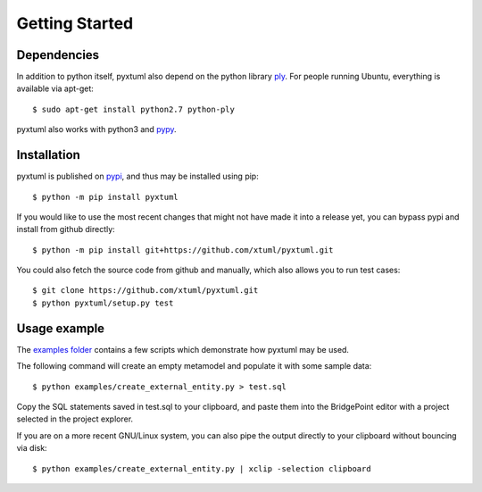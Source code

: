 Getting Started
===============

Dependencies
------------
In addition to python itself, pyxtuml also depend on the python library 
`ply <http://www.dabeaz.com/ply>`__. For people running Ubuntu, everything is
available via apt-get:

::

   $ sudo apt-get install python2.7 python-ply

pyxtuml also works with python3 and `pypy <http://pypy.org>`__.

Installation
------------
pyxtuml is published on `pypi <https://pypi.python.org>`__, and thus may be 
installed using pip:

::

    $ python -m pip install pyxtuml

If you would like to use the most recent changes that might not have made it
into a release yet, you can bypass pypi and install from github directly:

::

    $ python -m pip install git+https://github.com/xtuml/pyxtuml.git
   
You could also fetch the source code from github and manually,
which also allows you to run test cases:

::

    $ git clone https://github.com/xtuml/pyxtuml.git
    $ python pyxtuml/setup.py test

Usage example
-------------

The `examples
folder <https://github.com/xtuml/pyxtuml/tree/master/examples>`__
contains a few scripts which demonstrate how pyxtuml may be used.

The following command will create an empty metamodel and populate it
with some sample data:

::

    $ python examples/create_external_entity.py > test.sql

Copy the SQL statements saved in test.sql to your clipboard, and paste
them into the BridgePoint editor with a project selected in the project
explorer.

If you are on a more recent GNU/Linux system, you can also pipe the
output directly to your clipboard without bouncing via disk:

::

    $ python examples/create_external_entity.py | xclip -selection clipboard

